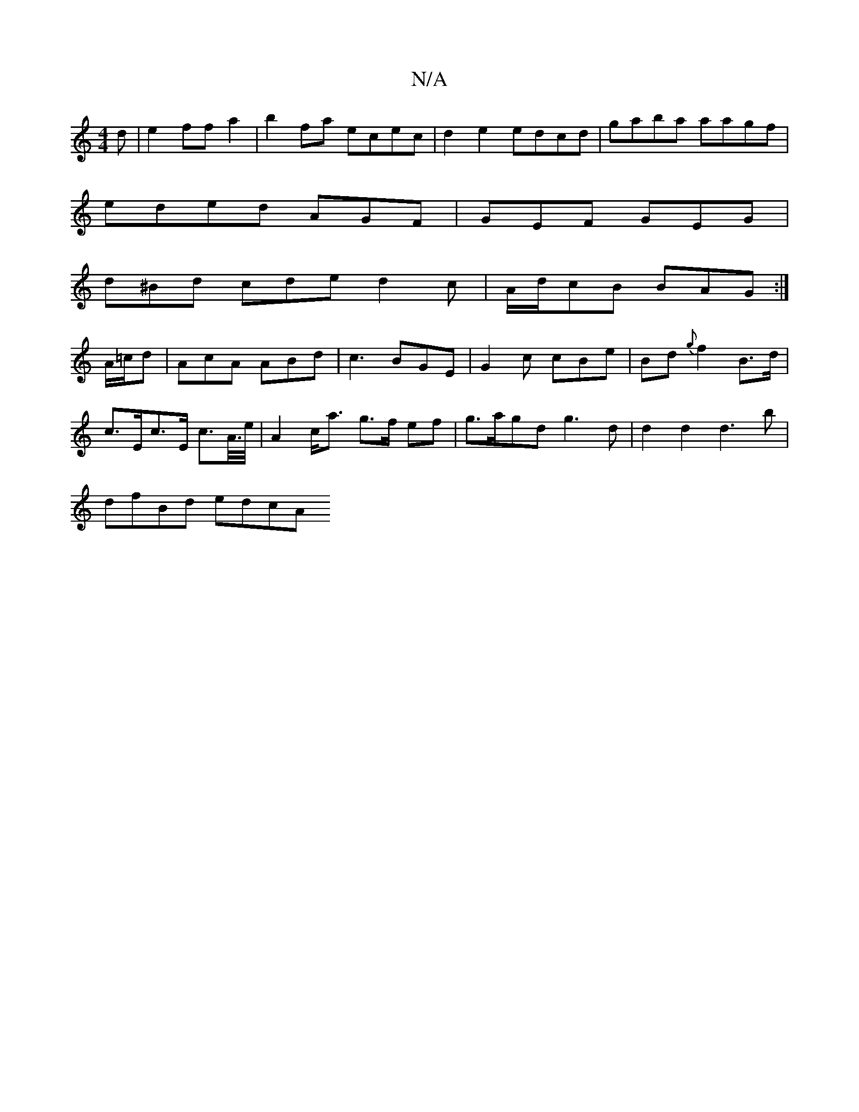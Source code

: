 X:1
T:N/A
M:4/4
R:N/A
K:Cmajor
d|e2ffa2|b2fa ecec|d2 e2 edcd|gaba aagf|
eded AGF|GEF GEG|
d^Bd cde d2 c|A/d/cB BAG :|
A/=c/d | AcA ABd | c3 BGE|G2c cBe|Bd{g}f2 B>d |
c>Ec>E c>A/>e/ | A2 c<a g>f ef| g>agd  g3 d | d2d2 d3b|
dfBd edcA